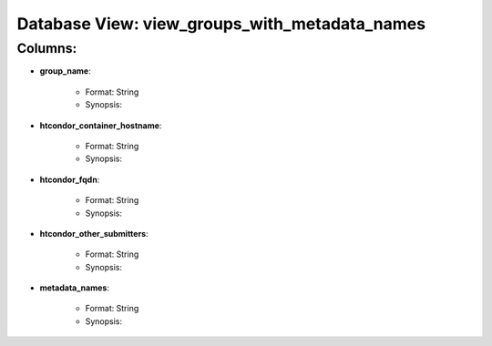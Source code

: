 .. File generated by /opt/cloudscheduler/utilities/schema_doc - DO NOT EDIT
..
.. To modify the contents of this file:
..   1. edit the template file "/opt/cloudscheduler/docs/schema_doc/views/view_groups_with_metadata_names"
..   2. run the utility "/opt/cloudscheduler/utilities/schema_doc"
..

Database View: view_groups_with_metadata_names
==============================================


Columns:
^^^^^^^^

* **group_name**:

   * Format: String
   * Synopsis:

* **htcondor_container_hostname**:

   * Format: String
   * Synopsis:

* **htcondor_fqdn**:

   * Format: String
   * Synopsis:

* **htcondor_other_submitters**:

   * Format: String
   * Synopsis:

* **metadata_names**:

   * Format: String
   * Synopsis:

